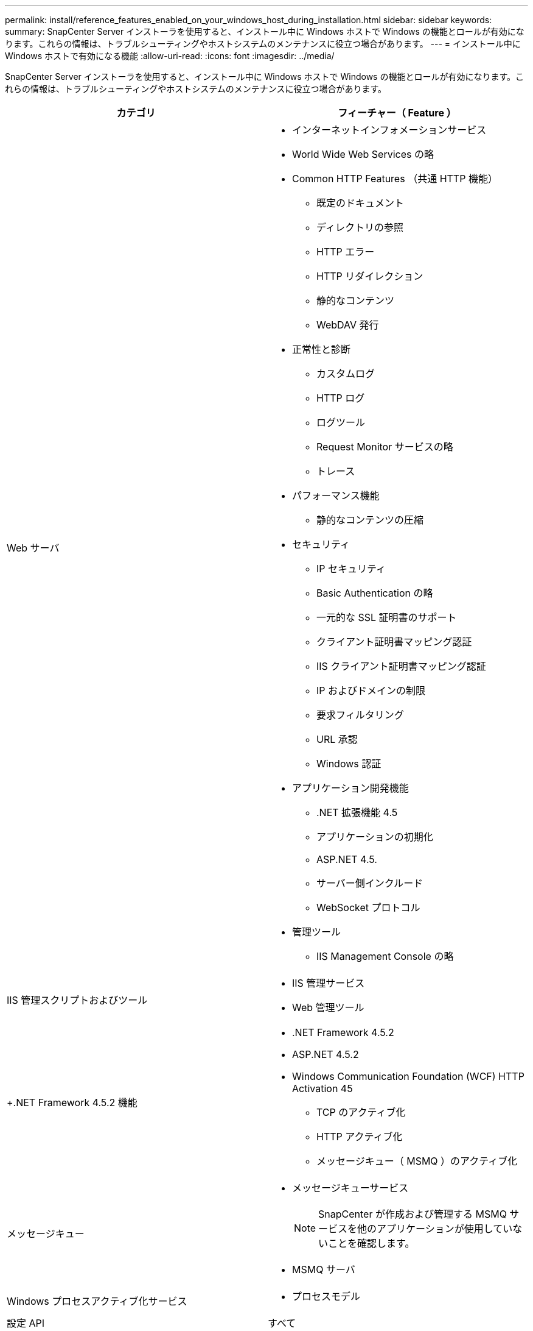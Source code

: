 ---
permalink: install/reference_features_enabled_on_your_windows_host_during_installation.html 
sidebar: sidebar 
keywords:  
summary: SnapCenter Server インストーラを使用すると、インストール中に Windows ホストで Windows の機能とロールが有効になります。これらの情報は、トラブルシューティングやホストシステムのメンテナンスに役立つ場合があります。 
---
= インストール中に Windows ホストで有効になる機能
:allow-uri-read: 
:icons: font
:imagesdir: ../media/


[role="lead"]
SnapCenter Server インストーラを使用すると、インストール中に Windows ホストで Windows の機能とロールが有効になります。これらの情報は、トラブルシューティングやホストシステムのメンテナンスに役立つ場合があります。

|===
| カテゴリ | フィーチャー（ Feature ） 


 a| 
Web サーバ
 a| 
* インターネットインフォメーションサービス
* World Wide Web Services の略
* Common HTTP Features （共通 HTTP 機能）
+
** 既定のドキュメント
** ディレクトリの参照
** HTTP エラー
** HTTP リダイレクション
** 静的なコンテンツ
** WebDAV 発行


* 正常性と診断
+
** カスタムログ
** HTTP ログ
** ログツール
** Request Monitor サービスの略
** トレース


* パフォーマンス機能
+
** 静的なコンテンツの圧縮


* セキュリティ
+
** IP セキュリティ
** Basic Authentication の略
** 一元的な SSL 証明書のサポート
** クライアント証明書マッピング認証
** IIS クライアント証明書マッピング認証
** IP およびドメインの制限
** 要求フィルタリング
** URL 承認
** Windows 認証


* アプリケーション開発機能
+
** .NET 拡張機能 4.5
** アプリケーションの初期化
** ASP.NET 4.5.
** サーバー側インクルード
** WebSocket プロトコル


* 管理ツール
+
** IIS Management Console の略






 a| 
IIS 管理スクリプトおよびツール
 a| 
* IIS 管理サービス
* Web 管理ツール




 a| 
+.NET Framework 4.5.2 機能 +
 a| 
* .NET Framework 4.5.2
* ASP.NET 4.5.2
* Windows Communication Foundation (WCF) HTTP Activation 45
+
** TCP のアクティブ化
** HTTP アクティブ化
** メッセージキュー（ MSMQ ）のアクティブ化






 a| 
メッセージキュー
 a| 
* メッセージキューサービス
+

NOTE: SnapCenter が作成および管理する MSMQ サービスを他のアプリケーションが使用していないことを確認します。

* MSMQ サーバ




 a| 
Windows プロセスアクティブ化サービス
 a| 
* プロセスモデル




 a| 
設定 API
 a| 
すべて

|===